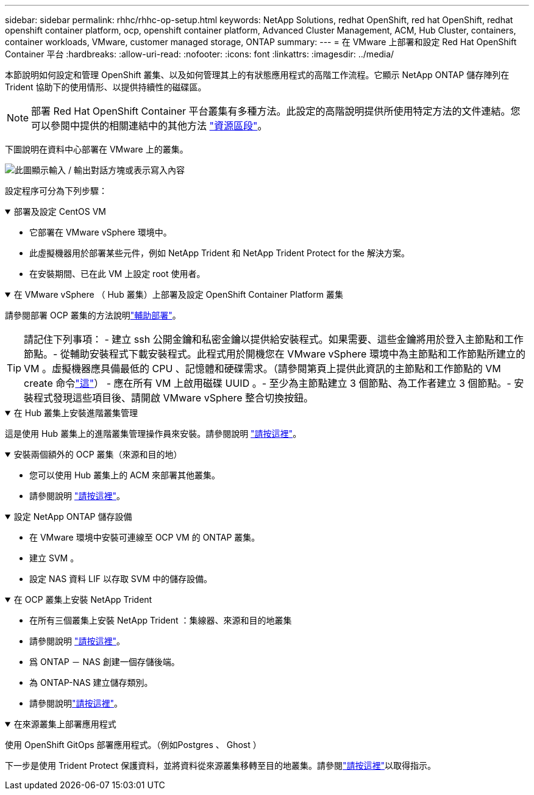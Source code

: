 ---
sidebar: sidebar 
permalink: rhhc/rhhc-op-setup.html 
keywords: NetApp Solutions, redhat OpenShift, red hat OpenShift, redhat openshift container platform, ocp, openshift container platform, Advanced Cluster Management, ACM, Hub Cluster, containers, container workloads, VMware, customer managed storage, ONTAP 
summary:  
---
= 在 VMware 上部署和設定 Red Hat OpenShift Container 平台
:hardbreaks:
:allow-uri-read: 
:nofooter: 
:icons: font
:linkattrs: 
:imagesdir: ../media/


[role="lead"]
本節說明如何設定和管理 OpenShift 叢集、以及如何管理其上的有狀態應用程式的高階工作流程。它顯示 NetApp ONTAP 儲存陣列在 Trident 協助下的使用情形、以提供持續性的磁碟區。


NOTE: 部署 Red Hat OpenShift Container 平台叢集有多種方法。此設定的高階說明提供所使用特定方法的文件連結。您可以參閱中提供的相關連結中的其他方法 link:rhhc-resources.html["資源區段"]。

下圖說明在資料中心部署在 VMware 上的叢集。

image:rhhc-on-premises.png["此圖顯示輸入 / 輸出對話方塊或表示寫入內容"]

設定程序可分為下列步驟：

.部署及設定 CentOS VM
[%collapsible%open]
====
* 它部署在 VMware vSphere 環境中。
* 此虛擬機器用於部署某些元件，例如 NetApp Trident 和 NetApp Trident Protect for the 解決方案。
* 在安裝期間、已在此 VM 上設定 root 使用者。


====
.在 VMware vSphere （ Hub 叢集）上部署及設定 OpenShift Container Platform 叢集
[%collapsible%open]
====
請參閱部署 OCP 叢集的方法說明link:https://docs.openshift.com/container-platform/4.17/installing/installing_vsphere/installing-vsphere-assisted-installer.html["輔助部署"]。


TIP: 請記住下列事項： - 建立 ssh 公開金鑰和私密金鑰以提供給安裝程式。如果需要、這些金鑰將用於登入主節點和工作節點。- 從輔助安裝程式下載安裝程式。此程式用於開機您在 VMware vSphere 環境中為主節點和工作節點所建立的 VM 。虛擬機器應具備最低的 CPU 、記憶體和硬碟需求。（請參閱第頁上提供此資訊的主節點和工作節點的 VM create 命令link:https://docs.redhat.com/en/documentation/assisted_installer_for_openshift_container_platform/2024/html/installing_openshift_container_platform_with_the_assisted_installer/installing-on-vsphere["這"]） - 應在所有 VM 上啟用磁碟 UUID 。- 至少為主節點建立 3 個節點、為工作者建立 3 個節點。- 安裝程式發現這些項目後、請開啟 VMware vSphere 整合切換按鈕。

====
.在 Hub 叢集上安裝進階叢集管理
[%collapsible%open]
====
這是使用 Hub 叢集上的進階叢集管理操作員來安裝。請參閱說明 link:https://access.redhat.com/documentation/en-us/red_hat_advanced_cluster_management_for_kubernetes/2.7/html/install/installing#doc-wrapper["請按這裡"]。

====
.安裝兩個額外的 OCP 叢集（來源和目的地）
[%collapsible%open]
====
* 您可以使用 Hub 叢集上的 ACM 來部署其他叢集。
* 請參閱說明 link:https://access.redhat.com/documentation/en-us/red_hat_advanced_cluster_management_for_kubernetes/2.7/html/clusters/cluster_mce_overview#vsphere_prerequisites["請按這裡"]。


====
.設定 NetApp ONTAP 儲存設備
[%collapsible%open]
====
* 在 VMware 環境中安裝可連線至 OCP VM 的 ONTAP 叢集。
* 建立 SVM 。
* 設定 NAS 資料 LIF 以存取 SVM 中的儲存設備。


====
.在 OCP 叢集上安裝 NetApp Trident
[%collapsible%open]
====
* 在所有三個叢集上安裝 NetApp Trident ：集線器、來源和目的地叢集
* 請參閱說明 link:https://docs.netapp.com/us-en/trident/trident-get-started/kubernetes-deploy-operator.html["請按這裡"]。
* 爲 ONTAP － NAS 創建一個存儲後端。
* 為 ONTAP-NAS 建立儲存類別。
* 請參閱說明link:https://docs.netapp.com/us-en/trident/trident-use/create-stor-class.html["請按這裡"]。


====
.在來源叢集上部署應用程式
[%collapsible%open]
====
使用 OpenShift GitOps 部署應用程式。（例如Postgres 、 Ghost ）

====
下一步是使用 Trident Protect 保護資料，並將資料從來源叢集移轉至目的地叢集。請參閱link:rhhc-dp-tp-solution.html["請按這裡"]以取得指示。
